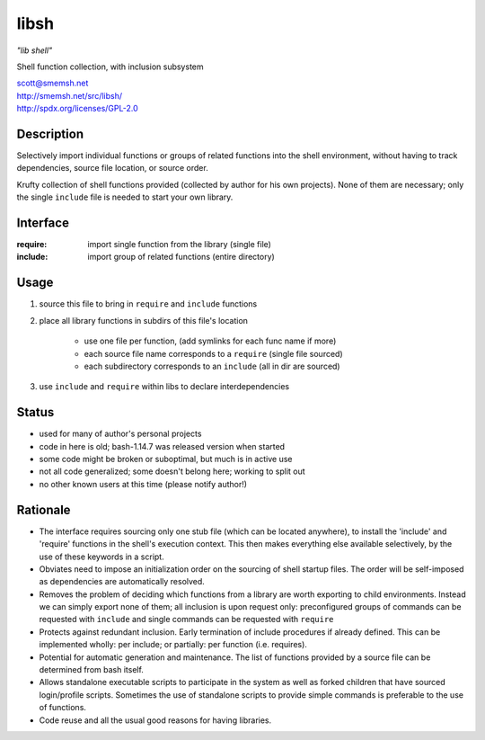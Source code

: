 libsh
==============================================================================

*"lib shell"*

Shell function collection, with inclusion subsystem

| scott@smemsh.net
| http://smemsh.net/src/libsh/
| http://spdx.org/licenses/GPL-2.0


Description
~~~~~~~~~~~~~~~~~~~~~~~~~~~~~~~~~~~~~~~~~~~~~~~~~~~~~~~~~~~~~~~~~~~~~~~~~~~~~~

Selectively import individual functions or groups of related
functions into the shell environment, without having to track
dependencies, source file location, or source order.

Krufty collection of shell functions provided (collected by
author for his own projects).  None of them are necessary; only
the single ``include`` file is needed to start your own library.


Interface
~~~~~~~~~~~~~~~~~~~~~~~~~~~~~~~~~~~~~~~~~~~~~~~~~~~~~~~~~~~~~~~~~~~~~~~~~~~~~~

:require: import single function from the library (single file)
:include: import group of related functions (entire directory)


Usage
~~~~~~~~~~~~~~~~~~~~~~~~~~~~~~~~~~~~~~~~~~~~~~~~~~~~~~~~~~~~~~~~~~~~~~~~~~~~~~

#. source this file to bring in ``require`` and ``include`` functions
#. place all library functions in subdirs of this file's location

    - use one file per function, (add symlinks for each func name if more)
    - each source file name corresponds to a ``require`` (single file sourced)
    - each subdirectory corresponds to an ``include`` (all in dir are sourced)

#. use ``include`` and ``require`` within libs to declare interdependencies


Status
~~~~~~~~~~~~~~~~~~~~~~~~~~~~~~~~~~~~~~~~~~~~~~~~~~~~~~~~~~~~~~~~~~~~~~~~~~~~~~

- used for many of author's personal projects
- code in here is old; bash-1.14.7 was released version when started
- some code might be broken or suboptimal, but much is in active use
- not all code generalized; some doesn't belong here; working to split out
- no other known users at this time (please notify author!)


Rationale
~~~~~~~~~~~~~~~~~~~~~~~~~~~~~~~~~~~~~~~~~~~~~~~~~~~~~~~~~~~~~~~~~~~~~~~~~~~~~~

- The interface requires sourcing only one stub file (which can be
  located anywhere), to install the 'include' and 'require'
  functions in the shell's execution context.  This then makes
  everything else available selectively, by the use of these keywords
  in a script.

- Obviates need to impose an initialization order on the sourcing of
  shell startup files.  The order will be self-imposed as
  dependencies are automatically resolved.

- Removes the problem of deciding which functions from a library are
  worth exporting to child environments.  Instead we can simply
  export none of them; all inclusion is upon request only:
  preconfigured groups of commands can be requested with ``include``
  and single commands can be requested with ``require``

- Protects against redundant inclusion.  Early termination of
  include procedures if already defined.  This can be implemented
  wholly: per include; or partially: per function (i.e. requires).

- Potential for automatic generation and maintenance.  The list of
  functions provided by a source file can be determined from bash
  itself.

- Allows standalone executable scripts to participate in the system
  as well as forked children that have sourced login/profile
  scripts.  Sometimes the use of standalone scripts to provide
  simple commands is preferable to the use of functions.

- Code reuse and all the usual good reasons for having libraries.

